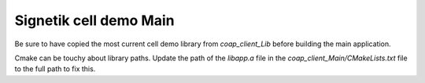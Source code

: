 
Signetik cell demo Main
########################

Be sure to have copied the most current cell demo library from `coap_client_Lib` before building the main application.

Cmake can be touchy about library paths. Update the path of the `libapp.a` file in the `coap_client_Main/CMakeLists.txt` file to the full path to fix this.
